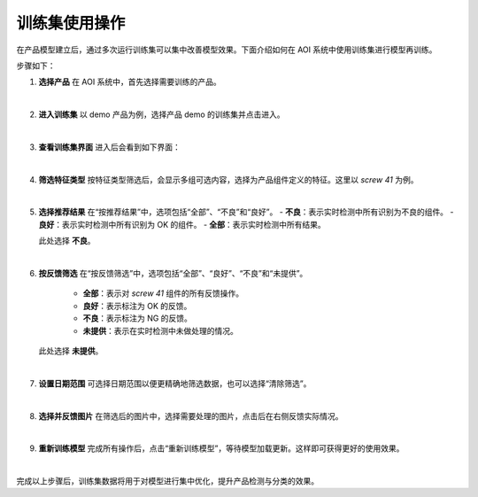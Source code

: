 训练集使用操作
===============================

在产品模型建立后，通过多次运行训练集可以集中改善模型效果。下面介绍如何在 AOI 系统中使用训练集进行模型再训练。

步骤如下：

1. **选择产品**  
   在 AOI 系统中，首先选择需要训练的产品。  
   
   .. image:: ./images/120.png
      :scale: 50%
      :alt: 选择产品界面

|

2. **进入训练集**  
   以 demo 产品为例，选择产品 demo 的训练集并点击进入。  
   
   .. image:: ./images/121.png
      :scale: 50%
      :alt: 进入训练集界面

|

3. **查看训练集界面**  
   进入后会看到如下界面：  
   
   .. image:: ./images/122.png
      :scale: 50%
      :alt: 训练集详细界面

|

4. **筛选特征类型**  
   按特征类型筛选后，会显示多组可选内容，选择为产品组件定义的特征。这里以 *screw 41* 为例。  
   
   .. image:: ./images/123.png
      :scale: 50%
      :alt: 特征类型筛选界面

|

5. **选择推荐结果**  
   在“按推荐结果”中，选项包括“全部”、“不良”和“良好”。  
   - **不良**：表示实时检测中所有识别为不良的组件。  
   - **良好**：表示实时检测中所有识别为 OK 的组件。  
   - **全部**：表示实时检测中所有结果。  
   
   此处选择 **不良**。  
   
   .. image:: ./images/124.png
      :scale: 50%
      :alt: 推荐结果选择界面

|

6. **按反馈筛选**  
   在“按反馈筛选”中，选项包括“全部”、“良好”、“不良”和“未提供”。  
      - **全部**：表示对 *screw 41* 组件的所有反馈操作。  
      - **良好**：表示标注为 OK 的反馈。  
      - **不良**：表示标注为 NG 的反馈。  
      - **未提供**：表示在实时检测中未做处理的情况。  
   
   此处选择 **未提供**。  
   
   .. image:: ./images/125.png
      :scale: 50%
      :alt: 反馈筛选界面

|

7. **设置日期范围**  
   可选择日期范围以便更精确地筛选数据，也可以选择“清除筛选”。  
   
   .. image:: ./images/126.png
      :scale: 50%
      :alt: 日期范围筛选界面

|

8. **选择并反馈图片**  
   在筛选后的图片中，选择需要处理的图片，点击后在右侧反馈实际情况。  
   
   .. image:: ./images/127.png
      :scale: 50%
      :alt: 图片反馈界面

|

9. **重新训练模型**  
   完成所有操作后，点击“重新训练模型”，等待模型加载更新。这样即可获得更好的使用效果。  
   
   .. image:: ./images/128.png
      :scale: 50%
      :alt: 模型重新训练界面

|

完成以上步骤后，训练集数据将用于对模型进行集中优化，提升产品检测与分类的效果。
